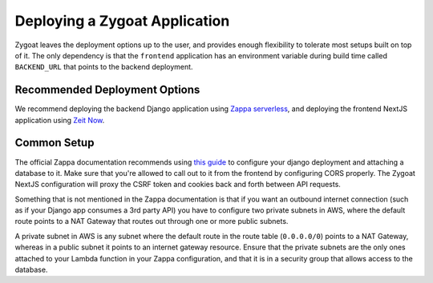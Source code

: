 Deploying a Zygoat Application
==============================

Zygoat leaves the deployment options up to the user, and provides enough flexibility to tolerate most setups built on top of it. The only dependency is that the ``frontend`` application has an environment variable during build time called ``BACKEND_URL`` that points to the backend deployment.


Recommended Deployment Options
------------------------------

We recommend deploying the backend Django application using `Zappa serverless <https://github.com/Miserlou/Zappa>`_, and deploying the frontend NextJS application using `Zeit Now <https://zeit.co/>`_.


Common Setup
------------

The official Zappa documentation recommends using `this guide <https://romandc.com/zappa-django-guide/>`_ to configure your django deployment and attaching a database to it. Make sure that you're allowed to call out to it from the frontend by configuring CORS properly. The Zygoat NextJS configuration will proxy the CSRF token and cookies back and forth between API requests.

Something that is not mentioned in the Zappa documentation is that if you want an outbound internet connection (such as if your Django app consumes a 3rd party API) you have to configure two private subnets in AWS, where the default route points to a NAT Gateway that routes out through one or more public subnets.

A private subnet in AWS is any subnet where the default route in the route table (``0.0.0.0/0``) points to a NAT Gateway, whereas in a public subnet it points to an internet gateway resource. Ensure that the private subnets are the only ones attached to your Lambda function in your Zappa configuration, and that it is in a security group that allows access to the database.
